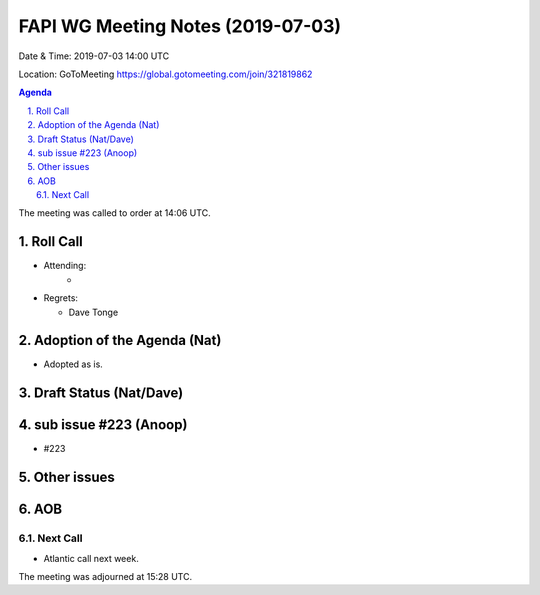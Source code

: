 ============================================
FAPI WG Meeting Notes (2019-07-03) 
============================================
Date & Time: 2019-07-03 14:00 UTC

Location: GoToMeeting https://global.gotomeeting.com/join/321819862

.. sectnum:: 
   :suffix: .


.. contents:: Agenda

The meeting was called to order at 14:06 UTC. 

Roll Call
===========
* Attending: 
    *
* Regrets:      
  * Dave Tonge

Adoption of the Agenda (Nat)
==================================
* Adopted as is. 

Draft Status (Nat/Dave)
=======================


sub issue #223 (Anoop)
================================
* #223

Other issues
==============

AOB
==========================

Next Call
-------------------------
* Atlantic call next week. 

The meeting was adjourned at 15:28 UTC.